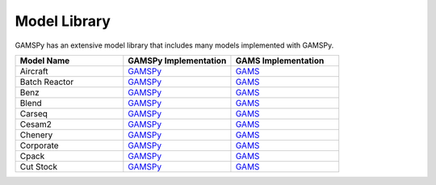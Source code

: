 .. _modellibrary:

#############
Model Library
#############

GAMSPy has an extensive model library that includes many models implemented with GAMSPy.

.. list-table::
   :widths: 33 33 33 
   :header-rows: 1

   * - Model Name
     - GAMSPy Implementation
     - GAMS Implementation
   * - Aircraft
     - `GAMSPy <http://cnn.com>`_
     - `GAMS <http://cnn.com>`_
   * - Batch Reactor
     - `GAMSPy <http://cnn.com>`_
     - `GAMS <http://cnn.com>`_
   * - Benz
     - `GAMSPy <http://cnn.com>`_
     - `GAMS <http://cnn.com>`_
   * - Blend
     - `GAMSPy <http://cnn.com>`_
     - `GAMS <http://cnn.com>`_
   * - Carseq
     - `GAMSPy <http://cnn.com>`_
     - `GAMS <http://cnn.com>`_
   * - Cesam2
     - `GAMSPy <http://cnn.com>`_
     - `GAMS <http://cnn.com>`_
   * - Chenery
     - `GAMSPy <http://cnn.com>`_
     - `GAMS <http://cnn.com>`_
   * - Corporate
     - `GAMSPy <http://cnn.com>`_
     - `GAMS <http://cnn.com>`_
   * - Cpack
     - `GAMSPy <http://cnn.com>`_
     - `GAMS <http://cnn.com>`_
   * - Cut Stock
     - `GAMSPy <http://cnn.com>`_
     - `GAMS <http://cnn.com>`_